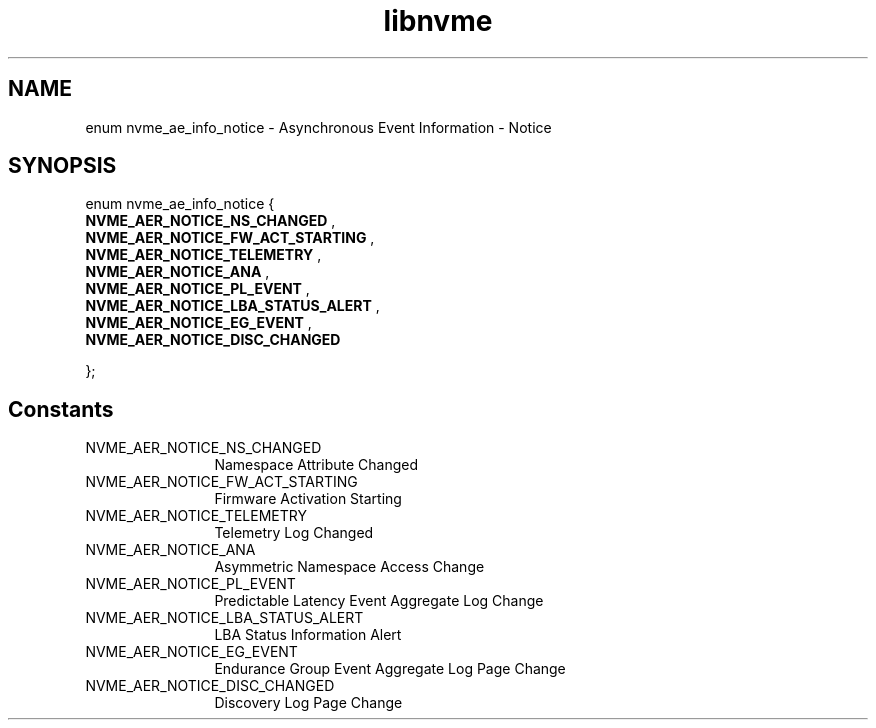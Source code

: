 .TH "libnvme" 9 "enum nvme_ae_info_notice" "January 2023" "API Manual" LINUX
.SH NAME
enum nvme_ae_info_notice \- Asynchronous Event Information - Notice
.SH SYNOPSIS
enum nvme_ae_info_notice {
.br
.BI "    NVME_AER_NOTICE_NS_CHANGED"
, 
.br
.br
.BI "    NVME_AER_NOTICE_FW_ACT_STARTING"
, 
.br
.br
.BI "    NVME_AER_NOTICE_TELEMETRY"
, 
.br
.br
.BI "    NVME_AER_NOTICE_ANA"
, 
.br
.br
.BI "    NVME_AER_NOTICE_PL_EVENT"
, 
.br
.br
.BI "    NVME_AER_NOTICE_LBA_STATUS_ALERT"
, 
.br
.br
.BI "    NVME_AER_NOTICE_EG_EVENT"
, 
.br
.br
.BI "    NVME_AER_NOTICE_DISC_CHANGED"

};
.SH Constants
.IP "NVME_AER_NOTICE_NS_CHANGED" 12
Namespace Attribute Changed
.IP "NVME_AER_NOTICE_FW_ACT_STARTING" 12
Firmware Activation Starting
.IP "NVME_AER_NOTICE_TELEMETRY" 12
Telemetry Log Changed
.IP "NVME_AER_NOTICE_ANA" 12
Asymmetric Namespace Access Change
.IP "NVME_AER_NOTICE_PL_EVENT" 12
Predictable Latency Event Aggregate Log Change
.IP "NVME_AER_NOTICE_LBA_STATUS_ALERT" 12
LBA Status Information Alert
.IP "NVME_AER_NOTICE_EG_EVENT" 12
Endurance Group Event Aggregate Log Page Change
.IP "NVME_AER_NOTICE_DISC_CHANGED" 12
Discovery Log Page Change
